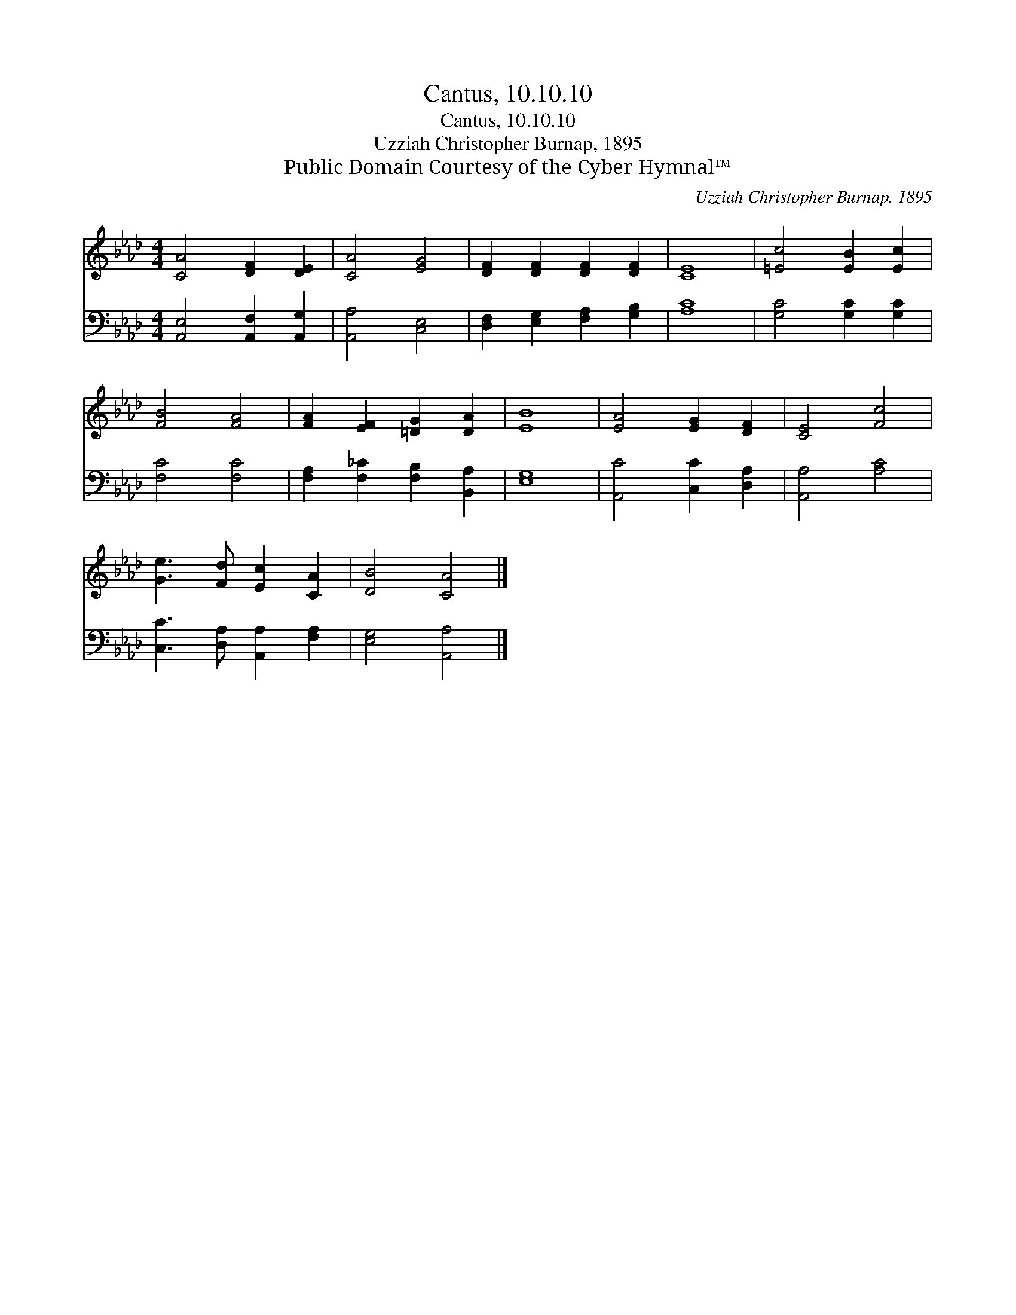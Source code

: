 X:1
T:Cantus, 10.10.10
T:Cantus, 10.10.10
T:Uzziah Christopher Burnap, 1895
T:Public Domain Courtesy of the Cyber Hymnal™
C:Uzziah Christopher Burnap, 1895
Z:Public Domain
Z:Courtesy of the Cyber Hymnal™
%%score 1 2
L:1/8
M:4/4
K:Ab
V:1 treble 
V:2 bass 
V:1
 [CA]4 [DF]2 [DE]2 | [CA]4 [EG]4 | [DF]2 [DF]2 [DF]2 [DF]2 | [CE]8 | [=Ec]4 [EB]2 [Ec]2 | %5
 [FB]4 [FA]4 | [FA]2 [EF]2 [=DG]2 [DA]2 | [EB]8 | [EA]4 [EG]2 [DF]2 | [CE]4 [Fc]4 | %10
 [Ge]3 [Fd] [Ec]2 [CA]2 | [DB]4 [CA]4 |] %12
V:2
 [A,,E,]4 [A,,F,]2 [A,,G,]2 | [A,,A,]4 [C,E,]4 | [D,F,]2 [E,G,]2 [F,A,]2 [G,B,]2 | [A,C]8 | %4
 [G,C]4 [G,C]2 [G,C]2 | [F,C]4 [F,C]4 | [F,A,]2 [F,_C]2 [F,B,]2 [B,,A,]2 | [E,G,]8 | %8
 [A,,C]4 [C,C]2 [D,A,]2 | [A,,A,]4 [A,C]4 | [C,C]3 [D,A,] [A,,A,]2 [F,A,]2 | [E,G,]4 [A,,A,]4 |] %12

